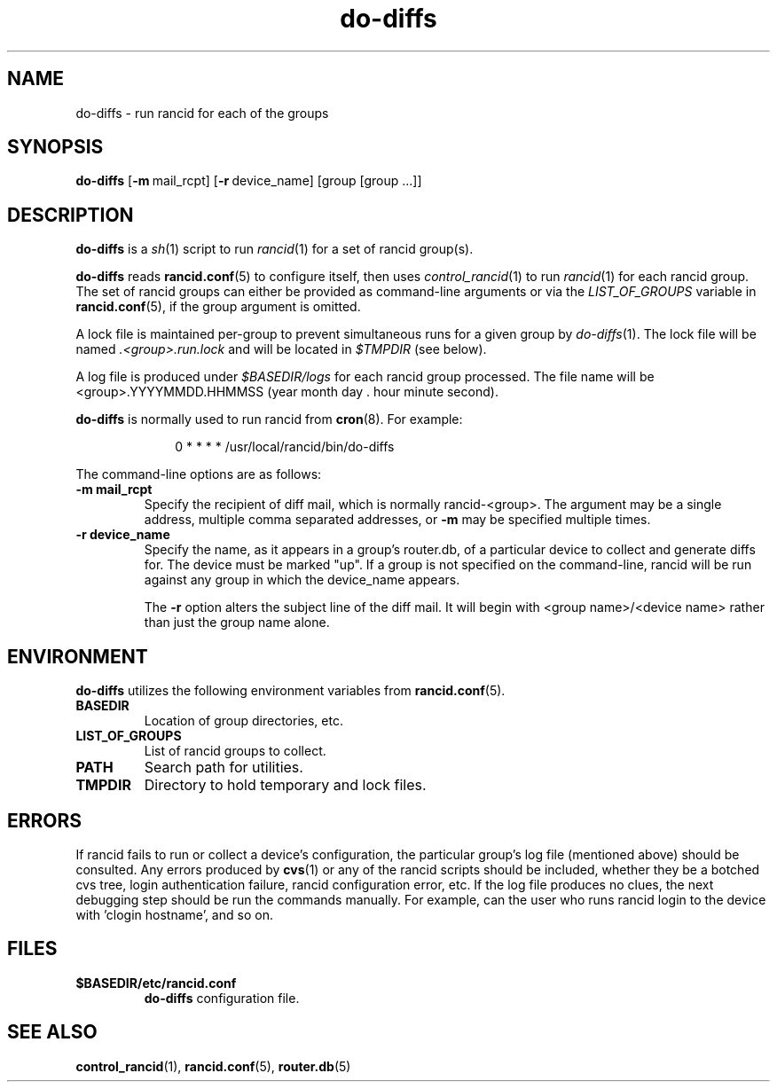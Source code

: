 .\"
.hys 50
.TH "do-diffs" "1" "26 Nov 2003"
.SH NAME
do-diffs \- run rancid for each of the groups
.SH SYNOPSIS
.B do-diffs
[\c
.BI \-m\ \c
mail_rcpt]\ \c
[\c
.BI \-r\ \c
device_name]\ \c
[group [group ...]]
.SH DESCRIPTION
.B do-diffs
is a
.IR sh (1)
script to run
.IR rancid (1)
for a set of rancid group(s).
.PP
.B do-diffs
reads
.BR rancid.conf (5)
to configure itself, then uses
.IR control_rancid (1)
to run
.IR rancid (1)
for each rancid group.  The set of rancid groups can either be provided
as command-line arguments or via the
.I LIST_OF_GROUPS
variable in
.BR rancid.conf (5),
if the group argument is omitted.
.PP
A lock file is maintained per-group to prevent simultaneous runs for a given
group by
.IR do-diffs (1).
The lock file will be named
.IR .<group>.run.lock
and will be located in
.IR $TMPDIR
(see below).
.PP
A log file is produced under
.IR $BASEDIR/logs
for each rancid group processed.  The file name will be <group>.YYYYMMDD.HHMMSS
(year month day . hour minute second).
.PP
.B do-diffs
is normally used to run rancid from
.BR cron (8).
For example:
.PP
.in +1i
.nf
0 * * * *      /usr/local/rancid/bin/do-diffs
.fi
.in -1i
.\"
.PP
.\"
The command-line options are as follows:
.TP
.B \-m mail_rcpt
Specify the recipient of diff mail, which is normally rancid-<group>.  The
argument may be a single address, multiple comma separated addresses, or
.B \-m
may be specified multiple times.
.\"
.TP
.B \-r device_name
Specify the name, as it appears in a group's router.db, of a particular
device to collect and generate diffs for.  The device must be marked "up".
If a group is not specified on the command-line, rancid will be run 
against any group in which the device_name appears.
.sp
The 
.B \-r
option alters the subject line of the diff mail.  It will begin
with <group name>/<device name> rather than just the group name alone.
.\"
.SH ENVIRONMENT
.B do-diffs
utilizes the following environment variables from
.BR rancid.conf (5).
.\"
.TP
.B BASEDIR
Location of group directories, etc.
.\"
.TP
.B LIST_OF_GROUPS
List of rancid groups to collect.
.\"
.TP
.B PATH
Search path for utilities.
.\"
.TP
.B TMPDIR
Directory to hold temporary and lock files.
.SH ERRORS
If rancid fails to run or collect a device's configuration, the particular
group's log file (mentioned above) should be consulted.  Any errors produced
by
.BR cvs (1)
or any of the rancid scripts should be included, whether they be a botched
cvs tree, login authentication failure, rancid configuration error, etc.  If
the log file produces no clues, the next debugging step should be run the
commands manually.  For example, can the user who runs rancid login to the
device with 'clogin hostname', and so on.
.BR 
.SH FILES
.TP
.B $BASEDIR/etc/rancid.conf
.B do-diffs
configuration file.
.El
.SH SEE ALSO
.BR control_rancid (1),
.BR rancid.conf (5),
.BR router.db (5)
